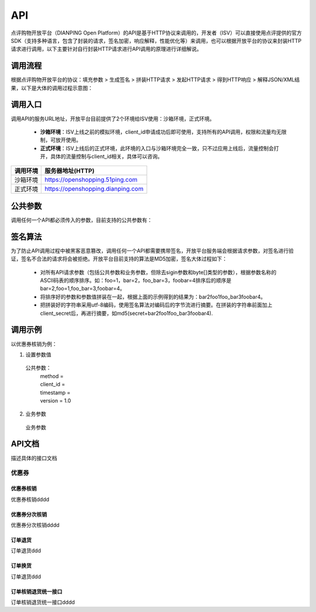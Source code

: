 .. API

API
=========================

点评购物开放平台（DIANPING Open Platform）的API是基于HTTP协议来调用的，开发者（ISV）可以直接使用点评提供的官方SDK（支持多种语言，包含了封装的请求，签名加密，响应解释，性能优化等）来调用，也可以根据开放平台的协议来封装HTTP请求进行调用，以下主要针对自行封装HTTP请求进行API调用的原理进行详细解说。

调用流程
--------------------------------

根据点评购物开放平台的协议：填充参数 > 生成签名 > 拼装HTTP请求 > 发起HTTP请求 > 得到HTTP响应 > 解释JSON/XML结果，以下是大体的调用过程示意图：

.. image:: images/api.jpg

调用入口
--------------------------------

调用API的服务URL地址，开放平台目前提供了2个环境给ISV使用：沙箱环境，正式环境。

 + **沙箱环境**：ISV上线之前的模拟环境，client_id申请成功后即可使用，支持所有的API调用，权限和流量均无限制，可放开使用。
 + **正式环境**：ISV上线后的正式环境，此环境的入口与沙箱环境完全一致，只不过应用上线后，流量控制会打开，具体的流量控制与client_id相关，具体可以咨询。

+----------+-----------------------------------+
| 调用环境 | 服务器地址(HTTP)                  |
+==========+===================================+
| 沙箱环境 | https://openshopping.51ping.com   |
+----------+-----------------------------------+
| 正式环境 | https://openshopping.dianping.com |
+----------+-----------------------------------+

公共参数
--------------------------------

调用任何一个API都必须传入的参数，目前支持的公共参数有：

签名算法
--------------------------------

为了防止API调用过程中被黑客恶意篡改，调用任何一个API都需要携带签名，开放平台服务端会根据请求参数，对签名进行验证，签名不合法的请求将会被拒绝。开放平台目前支持的算法是MD5加密，签名大体过程如下：

 + 对所有API请求参数（包括公共参数和业务参数，但除去sigin参数和byte[]类型的参数），根据参数名称的ASCII码表的顺序排序。如：foo=1，bar=2，foo_bar=3，foobar=4排序后的顺序是bar=2,foo=1,foo_bar=3,foobar=4。
 + 将排序好的参数和参数值拼装在一起，根据上面的示例得到的结果为：bar2foo1foo_bar3foobar4。
 + 把拼装好的字符串采用utf-8编码，使用签名算法对编码后的字节流进行摘要。在拼装的字符串前面加上client_secret后，再进行摘要，如md5(secret+bar2foo1foo_bar3foobar4).
 
调用示例
--------------------------------

以优惠券核销为例：

1. 设置参数值
  公共参数：
   | method = 
   | client_id = 
   | timestamp = 
   | version = 1.0
   
2. 业务参数
  业务参数

API文档
--------------------------------

描述具体的接口文档

优惠券
>>>>>>>>>>>>>>>>>>>>>>>>>>>>>>>>>>>>

优惠券核销
::::::::::::::::::::::::::::::::::::

优惠券核销dddd

优惠券分次核销
::::::::::::::::::::::::::::::::::::

优惠券分次核销dddd

订单退货
::::::::::::::::::::::::::::::::::::

订单退货ddd

订单换货
::::::::::::::::::::::::::::::::::::

订单退货ddd

订单核销退货统一接口
::::::::::::::::::::::::::::::::::::

订单核销退货统一接口dddd
